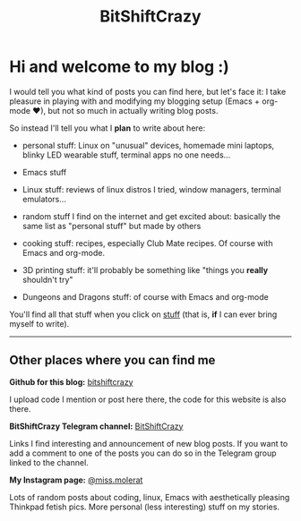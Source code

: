 #+title: BitShiftCrazy


* Hi and welcome to my blog :)


  I would tell you what kind of posts you can find here, but let's face it:
  I take pleasure in playing with and modifying my blogging setup
  (Emacs + org-mode ♥), but not so much in actually writing blog posts.

  So instead I'll tell you what I *plan* to write about here:

  - personal stuff: Linux on "unusual" devices, homemade mini laptops,
    blinky LED wearable stuff, terminal apps no one needs...

  - Emacs stuff

  - Linux stuff: reviews of linux distros I tried, window managers, terminal emulators...

  - random stuff I find on the internet and get excited about: basically the same list as "personal stuff" but
    made by others

  - cooking stuff: recipes, especially Club Mate recipes. Of course with Emacs and org-mode.
    
  - 3D printing stuff: it'll probably be something like "things you *really* shouldn't try"

  - Dungeons and Dragons stuff: of course with Emacs and org-mode

    

  You'll find all that stuff when you click on [[./archive.html][stuff]] (that is, *if* I can ever bring myself to write).



  @@html:<hr>@@


  

** Other places where you can find me

  *Github for this blog:* [[https://github.com/bitshiftcrazy][bitshiftcrazy]]

  I upload code I mention or post here there, the code for this website is also there.


  *BitShiftCrazy Telegram channel:* [[https://t.me/bitshiftcrazy][BitShiftCrazy]]

  Links I find interesting and announcement of new blog posts.
  If you want to add a comment to one of the posts you can do so in the Telegram
  group linked to the channel.
  
 
  *My Instagram page:* [[https://www.instagram.com/miss.molerat/][@miss.molerat]]

  Lots of random posts about coding, linux, Emacs with aesthetically pleasing Thinkpad fetish pics.
  More personal (less interesting) stuff on my stories.

  


  
